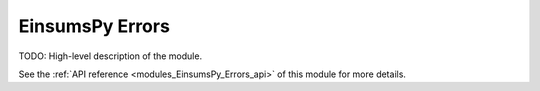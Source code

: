 ..
    Copyright (c) The Einsums Developers. All rights reserved.
    Licensed under the MIT License. See LICENSE.txt in the project root for license information.

.. _modules_EinsumsPy_Errors:

================
EinsumsPy Errors
================

TODO: High-level description of the module.

See the :ref:`API reference <modules_EinsumsPy_Errors_api>` of this module for more
details.